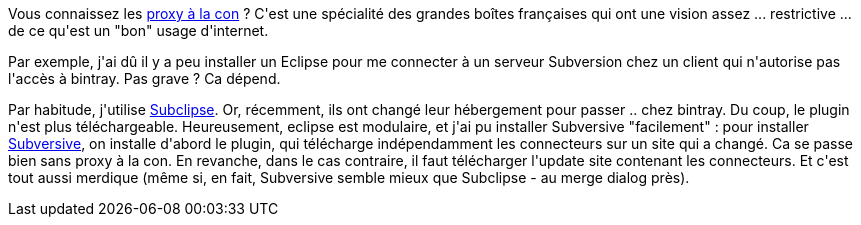 :jbake-type: post
:jbake-status: published
:jbake-title: Utiliser Eclipse derrière un proxy à la con
:jbake-tags: eclipse,plugin,subversion,_mois_nov.,_année_2016
:jbake-date: 2016-11-24
:jbake-depth: ../../../../
:jbake-uri: wordpress/2016/11/24/utiliser-eclipse-derriere-un-proxy-a-la-con.adoc
:jbake-excerpt: 
:jbake-source: https://riduidel.wordpress.com/2016/11/24/utiliser-eclipse-derriere-un-proxy-a-la-con/
:jbake-style: wordpress

++++
<p>
Vous connaissez les <a href="http://padawan.info/fr/2007/09/le-proxy-a-la-c.html">proxy à la con</a> ? C'est une spécialité des grandes boîtes françaises qui ont une vision assez ... restrictive ... de ce qu'est un "bon" usage d'internet.
</p>
<p>
Par exemple, j'ai dû il y a peu installer un Eclipse pour me connecter à un serveur Subversion chez un client qui n'autorise pas l'accès à bintray. Pas grave ? Ca dépend.
</p>
<p>
Par habitude, j'utilise <a href="https://github.com/subclipse/subclipse/wiki">Subclipse</a>. Or, récemment, ils ont changé leur hébergement pour passer .. chez bintray. Du coup, le plugin n'est plus téléchargeable. Heureusement, eclipse est modulaire, et j'ai pu installer Subversive "facilement" : pour installer <a href="https://www.eclipse.org/subversive/">Subversive</a>, on installe d'abord le plugin, qui télécharge indépendamment les connecteurs sur un site qui a changé. Ca se passe bien sans proxy à la con. En revanche, dans le cas contraire, il faut télécharger l'update site contenant les connecteurs. Et c'est tout aussi merdique (même si, en fait, Subversive semble mieux que Subclipse - au merge dialog près).
</p>
++++